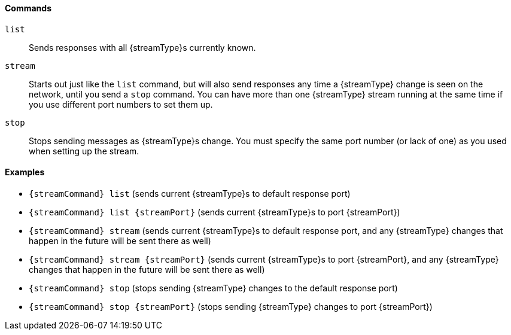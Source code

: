 ==== Commands

`list`:: Sends responses with all {streamType}s currently known.

`stream`:: Starts out just like the `list` command, but will also send
responses any time a {streamType} change is seen on the network, until
you send a `stop` command. You can have more than one {streamType}
stream running at the same time if you use different port numbers to
set them up.

`stop`:: Stops sending messages as {streamType}s change. You must specify the
same port number (or lack of one) as you used when setting up the
stream.

==== Examples

* `{streamCommand} list` (sends current {streamType}s to default response port)
* `{streamCommand} list {streamPort}` (sends current {streamType}s to port {streamPort})
* `{streamCommand} stream` (sends current {streamType}s to default response port,
  and any {streamType} changes that happen in the future will be sent there
  as well)
* `{streamCommand} stream {streamPort}` (sends current {streamType}s to port {streamPort}, and any
  {streamType} changes that happen in the future will be sent there as well)
* `{streamCommand} stop` (stops sending {streamType} changes to the default response
  port)
* `{streamCommand} stop {streamPort}` (stops sending {streamType} changes to port {streamPort})

